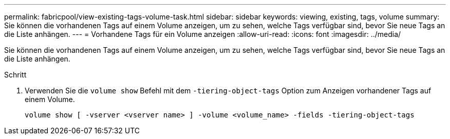---
permalink: fabricpool/view-existing-tags-volume-task.html 
sidebar: sidebar 
keywords: viewing, existing, tags, volume 
summary: Sie können die vorhandenen Tags auf einem Volume anzeigen, um zu sehen, welche Tags verfügbar sind, bevor Sie neue Tags an die Liste anhängen. 
---
= Vorhandene Tags für ein Volume anzeigen
:allow-uri-read: 
:icons: font
:imagesdir: ../media/


[role="lead"]
Sie können die vorhandenen Tags auf einem Volume anzeigen, um zu sehen, welche Tags verfügbar sind, bevor Sie neue Tags an die Liste anhängen.

.Schritt
. Verwenden Sie die `volume show` Befehl mit dem `-tiering-object-tags` Option zum Anzeigen vorhandener Tags auf einem Volume.
+
[listing]
----
volume show [ -vserver <vserver name> ] -volume <volume_name> -fields -tiering-object-tags
----

